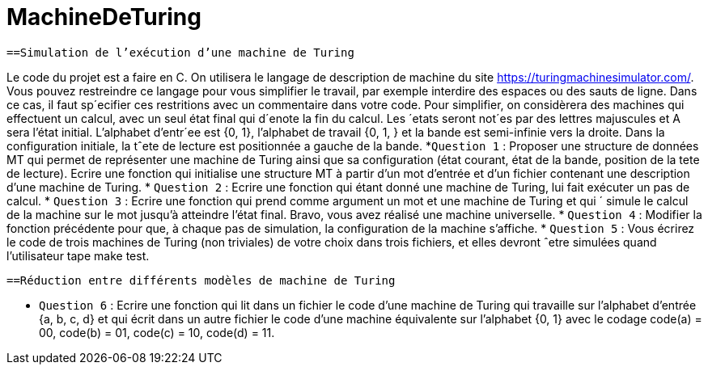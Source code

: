 = MachineDeTuring

      ==Simulation de l’exécution d’une machine de Turing
      
Le code du projet est a faire en C.
On utilisera le langage de description de machine du site https://turingmachinesimulator.com/. Vous
pouvez restreindre ce langage pour vous simplifier le travail, par exemple interdire des espaces ou des sauts de
ligne. Dans ce cas, il faut sp´ecifier ces restritions avec un commentaire dans votre code.
Pour simplifier, on considèrera des machines qui effectuent un calcul, avec un seul état final qui d´enote la
fin du calcul. Les ´etats seront not´es par des lettres majuscules et A sera l’état initial. L’alphabet d’entr´ee est
{0, 1}, l’alphabet de travail {0, 1, } et la bande est semi-infinie vers la droite. Dans la configuration initiale, la
tˆete de lecture est positionnée a gauche de la bande.
           *`Question 1` : Proposer une structure de données MT qui permet de représenter une machine de Turing
ainsi que sa configuration (état courant, état de la bande, position de la tete de lecture). Ecrire une fonction 
qui initialise une structure MT à partir d’un mot d’entrée et d’un fichier contenant une description d’une
machine de Turing.
            * `Question 2` : Ecrire une fonction qui étant donné une machine de Turing, lui fait exécuter un pas de
calcul.
            * `Question 3` : Ecrire une fonction qui prend comme argument un mot et une machine de Turing et qui ´
simule le calcul de la machine sur le mot jusqu’à atteindre l’état final. Bravo, vous avez réalisé une machine
universelle.
            * `Question 4` : Modifier la fonction précédente pour que, à chaque pas de simulation, la configuration de
la machine s’affiche.
            * `Question 5` : Vous écrirez le code de trois machines de Turing (non triviales) de votre choix dans trois
fichiers, et elles devront ˆetre simulées quand l’utilisateur tape make test.

        ==Réduction entre différents modèles de machine de Turing
         
   * `Question 6` : Ecrire une fonction qui lit dans un fichier le code d’une machine de Turing qui travaille 
sur l’alphabet d’entrée {a, b, c, d} et qui écrit dans un autre fichier le code d’une machine équivalente sur
l’alphabet {0, 1} avec le codage code(a) = 00, code(b) = 01, code(c) = 10, code(d) = 11.
